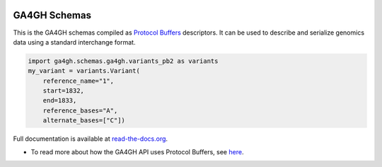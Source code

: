 
.. image:: http://genomicsandhealth.org/files/logo_ga.png

=============
GA4GH Schemas
=============

This is the GA4GH schemas compiled as `Protocol Buffers <https://developers.google.com/protocol-buffers/>`_
descriptors. It can be used to describe and serialize genomics data using a
standard interchange format.

.. code-block:: python

    import ga4gh.schemas.ga4gh.variants_pb2 as variants
    my_variant = variants.Variant(
        reference_name="1",
        start=1832,
        end=1833,
        reference_bases="A",
        alternate_bases=["C"])

Full documentation is available at `read-the-docs.org
<http://ga4gh-schemas.readthedocs.io/en/stable/>`_.

- To read more about how the GA4GH API uses Protocol Buffers, see `here <http://ga4gh-schemas.readthedocs.io/en/stable/appendix/proto_intro.html>`_.
